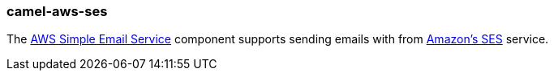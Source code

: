 ### camel-aws-ses

The http://camel.apache.org/aws-ses.html[AWS Simple Email Service,window=_blank] component supports sending emails with from http://aws.amazon.com/ses[Amazon's SES,window=_blank] service.